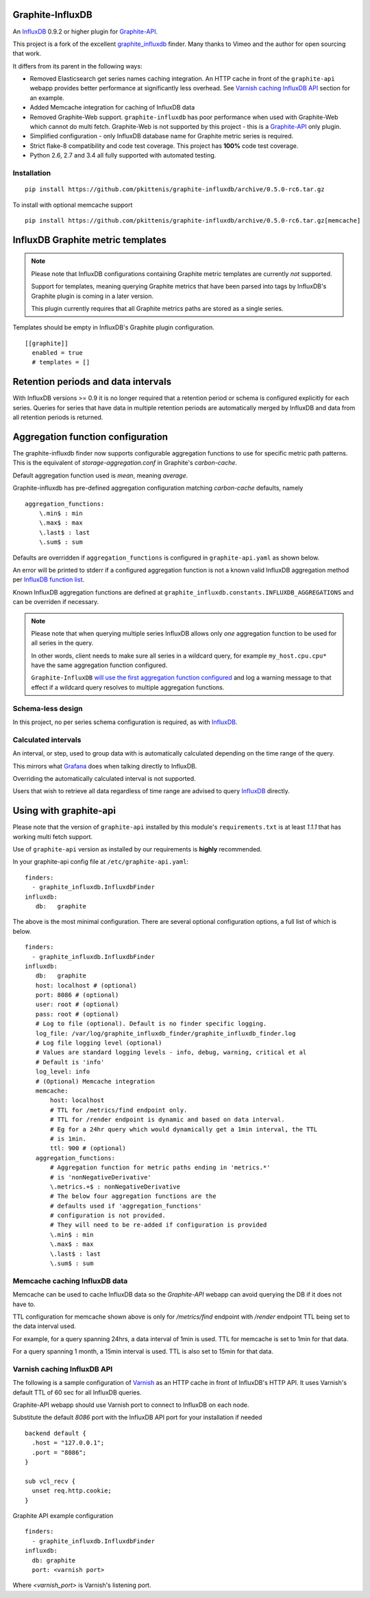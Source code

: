 Graphite-InfluxDB
=================

An `InfluxDB`_ 0.9.2 or higher plugin for `Graphite-API`_.

.. image:: https://travis-ci.org/pkittenis/graphite-influxdb.svg?branch=master
  :target: https://travis-ci.org/pkittenis/graphite-influxdb
.. image:: https://coveralls.io/repos/pkittenis/graphite-influxdb/badge.png?branch=master
  :target: https://coveralls.io/r/pkittenis/graphite-influxdb?branch=master


This project is a fork of the excellent `graphite_influxdb <https://github.com/vimeo/graphite-influxdb>`_ finder. Many thanks to Vimeo and the author for open sourcing that work.

It differs from its parent in the following ways:

* Removed Elasticsearch get series names caching integration. An HTTP cache in front of the ``graphite-api`` webapp provides better performance at significantly less overhead. See `Varnish caching InfluxDB API`_ section for an example.
* Added Memcache integration for caching of InfluxDB data
* Removed Graphite-Web support. ``graphite-influxdb`` has poor performance when used with Graphite-Web which cannot do multi fetch. Graphite-Web is not supported by this project - this is a `Graphite-API`_ only plugin.
* Simplified configuration - only InfluxDB database name for Graphite metric series is required.
* Strict flake-8 compatibility and code test coverage. This project has **100%** code test coverage.
* Python 2.6, 2.7 and 3.4 all fully supported with automated testing.

Installation
------------

::

  pip install https://github.com/pkittenis/graphite-influxdb/archive/0.5.0-rc6.tar.gz

To install with optional memcache support ::

  pip install https://github.com/pkittenis/graphite-influxdb/archive/0.5.0-rc6.tar.gz[memcache]


InfluxDB Graphite metric templates
==================================

.. note::

   Please note that InfluxDB configurations containing Graphite metric templates are currently *not* supported.
   
   Support for templates, meaning querying Graphite metrics that have been parsed into tags by InfluxDB's Graphite plugin is coming in a later version.
   
   This plugin currently requires that all Graphite metrics paths are stored as a single series.

Templates should be empty in InfluxDB's Graphite plugin configuration. ::
  
  [[graphite]]
    enabled = true
    # templates = []

Retention periods and data intervals
====================================

With InfluxDB versions >= 0.9 it is no longer required that a retention period or schema is configured explicitly for each series. Queries for series that have data in multiple retention periods are automatically merged by InfluxDB and data from all retention periods is returned.

Aggregation function configuration
==================================

The graphite-influxdb finder now supports configurable aggregation functions to use for specific metric path patterns. This is the equivalent of `storage-aggregation.conf` in Graphite's `carbon-cache`.

Default aggregation function used is `mean`, meaning `average`.

Graphite-influxdb has pre-defined aggregation configuration matching `carbon-cache` defaults, namely ::

  aggregation_functions:
      \.min$ : min
      \.max$ : max
      \.last$ : last
      \.sum$ : sum

Defaults are overridden if ``aggregation_functions`` is configured in ``graphite-api.yaml`` as shown below.

An error will be printed to stderr if a configured aggregation function is not a known valid InfluxDB aggregation method per `InfluxDB function list <https://influxdb.com/docs/v0.9/query_language/functions.html>`_.

Known InfluxDB aggregation functions are defined at ``graphite_influxdb.constants.INFLUXDB_AGGREGATIONS`` and can be overriden if necessary.

.. note::

   Please note that when querying multiple series InfluxDB allows only *one* aggregation function to be used for all series in the query.
   
   In other words, client needs to make sure all series in a wildcard query, for example ``my_host.cpu.cpu*`` have the same aggregation function configured.

   ``Graphite-InfluxDB`` `will use the first aggregation function configured <https://github.com/pkittenis/graphite-influxdb/blob/master/graphite_influxdb/classes.py#L275>`_ and log a warning message to that effect if a wildcard query resolves to multiple aggregation functions.

Schema-less design
------------------

In this project, no per series schema configuration is required, as with `InfluxDB`_.

Calculated intervals
--------------------

An interval, or step, used to group data with is automatically calculated depending on the time range of the query.

This mirrors what `Grafana`_ does when talking directly to InfluxDB.

Overriding the automatically calculated interval is not supported.

Users that wish to retrieve all data regardless of time range are advised to query `InfluxDB`_ directly.

Using with graphite-api
=======================

Please note that the version of ``graphite-api`` installed by this module's ``requirements.txt`` is at least `1.1.1` that has working multi fetch support.

Use of ``graphite-api`` version as installed by our requirements is **highly** recommended.

In your graphite-api config file at ``/etc/graphite-api.yaml``::

    finders:
      - graphite_influxdb.InfluxdbFinder
    influxdb:
       db:   graphite

The above is the most minimal configuration. There are several optional configuration options, a full list of which is below. ::

    finders:
      - graphite_influxdb.InfluxdbFinder
    influxdb:
       db:   graphite       
       host: localhost # (optional)
       port: 8086 # (optional)
       user: root # (optional)
       pass: root # (optional)
       # Log to file (optional). Default is no finder specific logging.
       log_file: /var/log/graphite_influxdb_finder/graphite_influxdb_finder.log
       # Log file logging level (optional)
       # Values are standard logging levels - info, debug, warning, critical et al
       # Default is 'info'
       log_level: info
       # (Optional) Memcache integration
       memcache:
           host: localhost
	   # TTL for /metrics/find endpoint only.
	   # TTL for /render endpoint is dynamic and based on data interval.
	   # Eg for a 24hr query which would dynamically get a 1min interval, the TTL
	   # is 1min.
	   ttl: 900 # (optional)
       aggregation_functions:
           # Aggregation function for metric paths ending in 'metrics.*'
	   # is 'nonNegativeDerivative'
	   \.metrics.+$ : nonNegativeDerivative
	   # The below four aggregation functions are the
	   # defaults used if 'aggregation_functions'
	   # configuration is not provided.
	   # They will need to be re-added if configuration is provided
	   \.min$ : min
	   \.max$ : max
	   \.last$ : last
	   \.sum$ : sum

Memcache caching InfluxDB data
------------------------------

Memcache can be used to cache InfluxDB data so the `Graphite-API` webapp can avoid querying the DB if it does not have to.

TTL configuration for memcache shown above is only for `/metrics/find` endpoint with `/render` endpoint TTL being set to the data interval used.

For example, for a query spanning 24hrs, a data interval of 1min is used. TTL for memcache is set to 1min for that data.

For a query spanning 1 month, a 15min interval is used. TTL is also set to 15min for that data.

Varnish caching InfluxDB API
----------------------------

The following is a sample configuration of `Varnish`_ as an HTTP cache in front of InfluxDB's HTTP API. It uses Varnish's default TTL of 60 sec for all InfluxDB queries.

Graphite-API webapp should use Varnish port to connect to InfluxDB on each node.

Substitute the default `8086` port with the InfluxDB API port for your installation if needed  ::

  backend default {
    .host = "127.0.0.1";
    .port = "8086";
  }

  sub vcl_recv {
    unset req.http.cookie;
  }

Graphite API example configuration ::

  finders:
    - graphite_influxdb.InfluxdbFinder
  influxdb:
    db: graphite
    port: <varnish port>

Where `<varnish_port>` is Varnish's listening port.

.. _Varnish: https://www.varnish-cache.org/
.. _Graphite-API: https://github.com/brutasse/graphite-api
.. _Grafana: https://github.com/grafana/grafana
.. _InfluxDB: https://github.com/influxdb/influxdb
